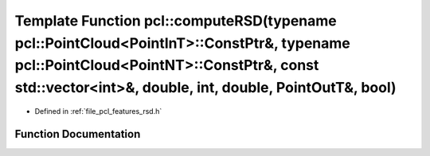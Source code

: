 .. _exhale_function_namespacepcl_1ab613e1f38731c3438c9b668876ce7d73:

Template Function pcl::computeRSD(typename pcl::PointCloud<PointInT>::ConstPtr&, typename pcl::PointCloud<PointNT>::ConstPtr&, const std::vector<int>&, double, int, double, PointOutT&, bool)
==============================================================================================================================================================================================

- Defined in :ref:`file_pcl_features_rsd.h`


Function Documentation
----------------------


.. doxygenfunction:: pcl::computeRSD(typename pcl::PointCloud<PointInT>::ConstPtr&, typename pcl::PointCloud<PointNT>::ConstPtr&, const std::vector<int>&, double, int, double, PointOutT&, bool)
